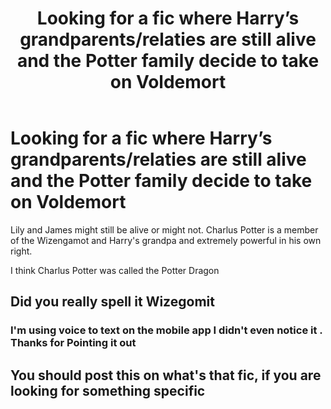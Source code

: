 #+TITLE: Looking for a fic where Harry’s grandparents/relaties are still alive and the Potter family decide to take on Voldemort

* Looking for a fic where Harry’s grandparents/relaties are still alive and the Potter family decide to take on Voldemort
:PROPERTIES:
:Author: pygmypuffonacid
:Score: 2
:DateUnix: 1576195297.0
:DateShort: 2019-Dec-13
:FlairText: Request
:END:
Lily and James might still be alive or might not. Charlus Potter is a member of the Wizengamot and Harry's grandpa and extremely powerful in his own right.

I think Charlus Potter was called the Potter Dragon


** Did you really spell it Wizegomit
:PROPERTIES:
:Author: RoyTellier
:Score: 2
:DateUnix: 1576204050.0
:DateShort: 2019-Dec-13
:END:

*** I'm using voice to text on the mobile app I didn't even notice it . Thanks for Pointing it out
:PROPERTIES:
:Author: pygmypuffonacid
:Score: 1
:DateUnix: 1576204687.0
:DateShort: 2019-Dec-13
:END:


** You should post this on what's that fic, if you are looking for something specific
:PROPERTIES:
:Author: babyleafsmom
:Score: 1
:DateUnix: 1576217904.0
:DateShort: 2019-Dec-13
:END:
